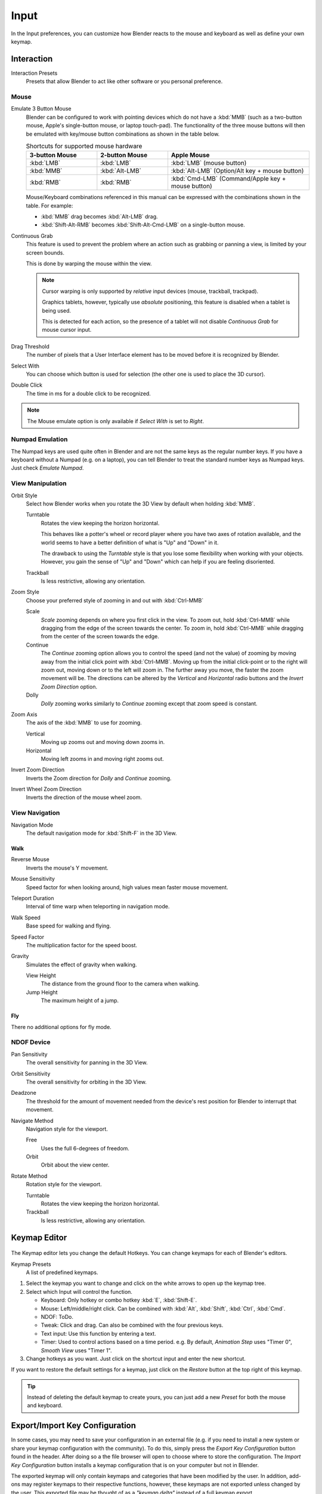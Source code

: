 
*****
Input
*****

In the Input preferences, you can customize how Blender reacts to the mouse and keyboard as
well as define your own keymap.

.. figure:: /images/user_prefs-input_tab.png


Interaction
===========

Interaction Presets
   Presets that allow Blender to act like other software or you personal preference.


Mouse
-----

Emulate 3 Button Mouse
   Blender can be configured to work with pointing devices which do not have a :kbd:`MMB`
   (such as a two-button mouse, Apple's single-button mouse, or laptop touch-pad).
   The functionality of the three mouse buttons will then be emulated with
   key/mouse button combinations as shown in the table below.

   .. list-table:: Shortcuts for supported mouse hardware
      :header-rows: 1
      :class: valign
      :widths: 25 25 50

      * - 3-button Mouse
        - 2-button Mouse
        - Apple Mouse
      * - :kbd:`LMB`
        - :kbd:`LMB`
        - :kbd:`LMB` (mouse button)
      * - :kbd:`MMB`
        - :kbd:`Alt-LMB`
        - :kbd:`Alt-LMB` (Option/Alt key + mouse button)
      * - :kbd:`RMB`
        - :kbd:`RMB`
        - :kbd:`Cmd-LMB` (Command/Apple key + mouse button)

   Mouse/Keyboard combinations referenced in this manual
   can be expressed with the combinations shown in the table. For example:

   - :kbd:`MMB` drag becomes :kbd:`Alt-LMB` drag.
   - :kbd:`Shift-Alt-RMB` becomes :kbd:`Shift-Alt-Cmd-LMB` on a single-button mouse.

.. _prefs-input-continuous-grab:

Continuous Grab
   This feature is used to prevent the problem where an action such as grabbing or panning a view,
   is limited by your screen bounds.

   This is done by warping the mouse within the view.

   .. note::

      Cursor warping is only supported by *relative* input devices (mouse, trackball, trackpad).

      Graphics tablets, however, typically use *absolute* positioning,
      this feature is disabled when a tablet is being used.

      This is detected for each action,
      so the presence of a tablet will not disable *Continuous Grab* for mouse cursor input.

Drag Threshold
   The number of pixels that a User Interface element has to be moved before it is recognized by Blender.
Select With
   You can choose which button is used for selection (the other one is used to place the 3D cursor).
Double Click
   The time in ms for a double click to be recognized.

.. note::

   The Mouse emulate option is only available if *Select With* is set to *Right*.


Numpad Emulation
----------------

The Numpad keys are used quite often in Blender and are not the same keys as the regular
number keys. If you have a keyboard without a Numpad (e.g. on a laptop),
you can tell Blender to treat the standard number keys as Numpad keys.
Just check *Emulate Numpad*.


View Manipulation
-----------------

.. _prefs-input-orbit-style:

Orbit Style
   Select how Blender works when you rotate the 3D View by default when holding :kbd:`MMB`.

   Turntable
      Rotates the view keeping the horizon horizontal.

      This behaves like a potter's wheel or record player where you have two axes of rotation available,
      and the world seems to have a better definition of what is "Up" and "Down" in it.

      The drawback to using the *Turntable* style is that you lose some flexibility when working with your objects.
      However, you gain the sense of "Up" and "Down" which can help if you are feeling disoriented.
   Trackball
      Is less restrictive, allowing any orientation.
Zoom Style
   Choose your preferred style of zooming in and out with :kbd:`Ctrl-MMB`

   Scale
      *Scale* zooming depends on where you first click in the view.
      To zoom out, hold :kbd:`Ctrl-MMB` while dragging from the edge of the screen towards the center.
      To zoom in, hold :kbd:`Ctrl-MMB` while dragging from the center of the screen towards the edge.
   Continue
      The *Continue* zooming option allows you to control the speed
      (and not the value) of zooming by moving away from the initial click point with :kbd:`Ctrl-MMB`.
      Moving up from the initial click-point or to the right will zoom out,
      moving down or to the left will zoom in. The further away you move,
      the faster the zoom movement will be.
      The directions can be altered by the *Vertical* and *Horizontal* radio buttons and the
      *Invert Zoom Direction* option.
   Dolly
      *Dolly* zooming works similarly to *Continue* zooming except that zoom speed is constant.
Zoom Axis
   The axis of the :kbd:`MMB` to use for zooming.

   Vertical
      Moving up zooms out and moving down zooms in.
   Horizontal
      Moving left zooms in and moving right zooms out.
Invert Zoom Direction
   Inverts the Zoom direction for *Dolly* and *Continue* zooming.
Invert Wheel Zoom Direction
   Inverts the direction of the mouse wheel zoom.


View Navigation
---------------

Navigation Mode
   The default navigation mode for :kbd:`Shift-F` in the 3D View.


Walk
^^^^

Reverse Mouse
   Inverts the mouse's Y movement.

Mouse Sensitivity
   Speed factor for when looking around, high values mean faster mouse movement.

Teleport Duration
   Interval of time warp when teleporting in navigation mode.

Walk Speed
   Base speed for walking and flying.
Speed Factor
   The multiplication factor for the speed boost.

Gravity
   Simulates the effect of gravity when walking.

   View Height
      The distance from the ground floor to the camera when walking.
   Jump Height
      The maximum height of a jump.


Fly
^^^

There no additional options for fly mode.


NDOF Device
-----------

Pan Sensitivity
   The overall sensitivity for panning in the 3D View.
Orbit Sensitivity
   The overall sensitivity for orbiting in the 3D View.
Deadzone
   The threshold for the amount of movement needed from
   the device's rest position for Blender to interrupt that movement.

Navigate Method
   Navigation style for the viewport.

   Free
      Uses the full 6-degrees of freedom.
   Orbit
      Orbit about the view center.

Rotate Method
   Rotation style for the viewport.

   Turntable
      Rotates the view keeping the horizon horizontal.
   Trackball
      Is less restrictive, allowing any orientation.



.. _prefs-input-keymap-editor:

Keymap Editor
=============

.. figure:: /images/preferences_input_keymap-editor.png


The Keymap editor lets you change the default Hotkeys. You can change keymaps for each of Blender's editors.

Keymap Presets
   A list of predefined keymaps.

#. Select the keymap you want to change and click on the white arrows to open up the keymap tree.
#. Select which Input will control the function.

   - Keyboard: Only hotkey or combo hotkey :kbd:`E`, :kbd:`Shift-E`.
   - Mouse: Left/middle/right click. Can be combined with :kbd:`Alt`, :kbd:`Shift`, :kbd:`Ctrl`, :kbd:`Cmd`.
   - NDOF: ToDo.
   - Tweak: Click and drag. Can also be combined with the four previous keys.
   - Text input: Use this function by entering a text.
   - Timer: Used to control actions based on a time period.
     e.g. By default, *Animation Step* uses "Timer 0", *Smooth View* uses "Timer 1".

#. Change hotkeys as you want. Just click on the shortcut input and enter the new shortcut.

If you want to restore the default settings for a keymap,
just click on the *Restore* button at the top right of this keymap.

.. tip::

   Instead of deleting the default keymap to create yours,
   you can just add a new *Preset* for both the mouse and keyboard.


Export/Import Key Configuration
===============================

In some cases, you may need to save your configuration in an external file (e.g.
if you need to install a new system or share your keymap configuration with the community).
To do this, simply press the *Export Key Configuration* button found in the header.
After doing so a the file browser will open to choose where to store the configuration.
The *Import Key Configuration* button installs a keymap configuration that is on
your computer but not in Blender.

The exported keymap will only contain keymaps and categories that have been modified by the user.
In addition, add-ons may register keymaps to their respective functions,
however, these keymaps are not exported unless changed by the user.
This exported file may be thought of as a *"keymap delta"* instead of a full keymap export.
